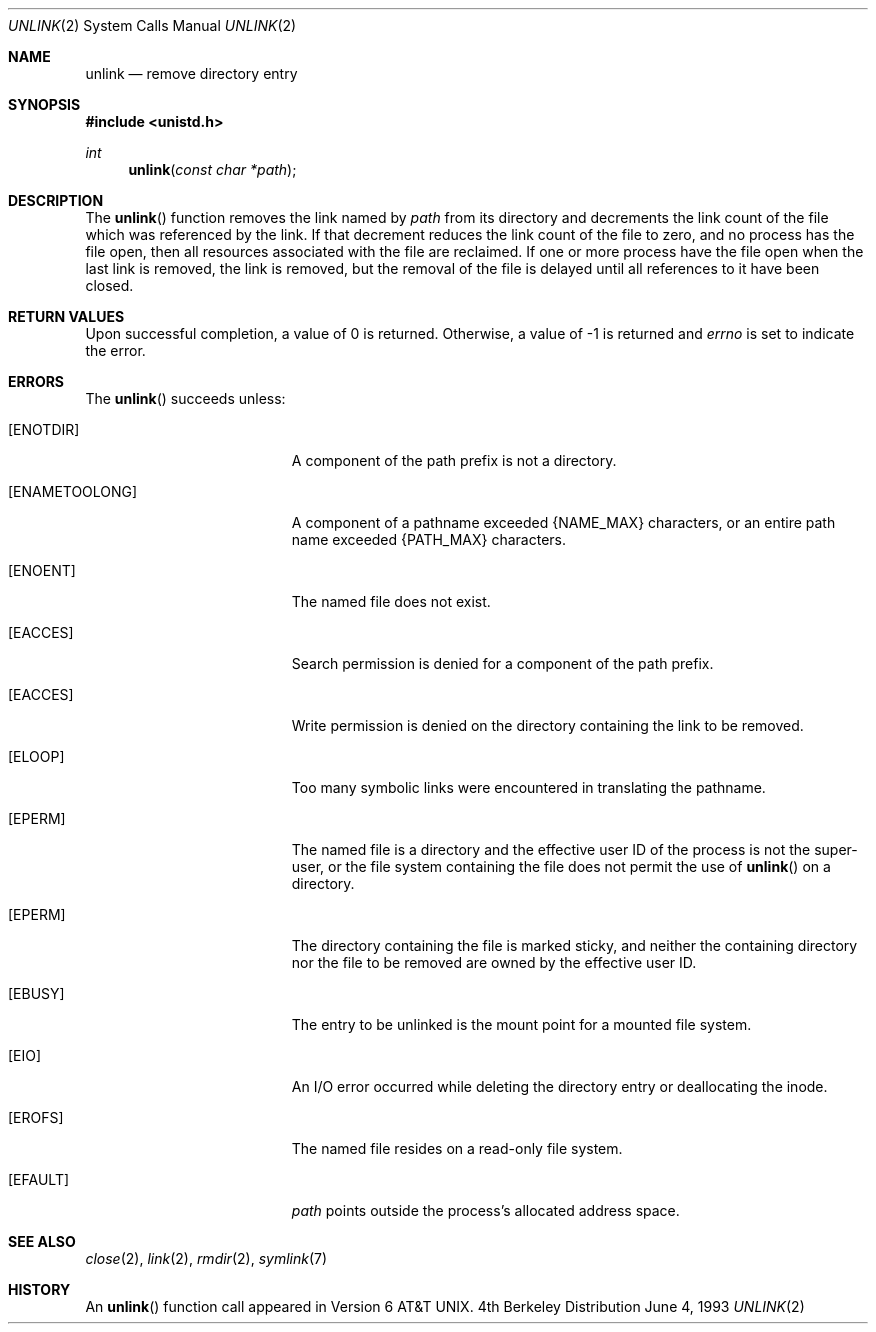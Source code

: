 .\"	$OpenBSD: src/lib/libc/sys/unlink.2,v 1.6 1999/02/27 21:56:58 deraadt Exp $
.\"	$NetBSD: unlink.2,v 1.7 1995/02/27 12:39:13 cgd Exp $
.\"
.\" Copyright (c) 1980, 1991, 1993
.\"	The Regents of the University of California.  All rights reserved.
.\"
.\" Redistribution and use in source and binary forms, with or without
.\" modification, are permitted provided that the following conditions
.\" are met:
.\" 1. Redistributions of source code must retain the above copyright
.\"    notice, this list of conditions and the following disclaimer.
.\" 2. Redistributions in binary form must reproduce the above copyright
.\"    notice, this list of conditions and the following disclaimer in the
.\"    documentation and/or other materials provided with the distribution.
.\" 3. All advertising materials mentioning features or use of this software
.\"    must display the following acknowledgement:
.\"	This product includes software developed by the University of
.\"	California, Berkeley and its contributors.
.\" 4. Neither the name of the University nor the names of its contributors
.\"    may be used to endorse or promote products derived from this software
.\"    without specific prior written permission.
.\"
.\" THIS SOFTWARE IS PROVIDED BY THE REGENTS AND CONTRIBUTORS ``AS IS'' AND
.\" ANY EXPRESS OR IMPLIED WARRANTIES, INCLUDING, BUT NOT LIMITED TO, THE
.\" IMPLIED WARRANTIES OF MERCHANTABILITY AND FITNESS FOR A PARTICULAR PURPOSE
.\" ARE DISCLAIMED.  IN NO EVENT SHALL THE REGENTS OR CONTRIBUTORS BE LIABLE
.\" FOR ANY DIRECT, INDIRECT, INCIDENTAL, SPECIAL, EXEMPLARY, OR CONSEQUENTIAL
.\" DAMAGES (INCLUDING, BUT NOT LIMITED TO, PROCUREMENT OF SUBSTITUTE GOODS
.\" OR SERVICES; LOSS OF USE, DATA, OR PROFITS; OR BUSINESS INTERRUPTION)
.\" HOWEVER CAUSED AND ON ANY THEORY OF LIABILITY, WHETHER IN CONTRACT, STRICT
.\" LIABILITY, OR TORT (INCLUDING NEGLIGENCE OR OTHERWISE) ARISING IN ANY WAY
.\" OUT OF THE USE OF THIS SOFTWARE, EVEN IF ADVISED OF THE POSSIBILITY OF
.\" SUCH DAMAGE.
.\"
.\"     @(#)unlink.2	8.1 (Berkeley) 6/4/93
.\"
.Dd June 4, 1993
.Dt UNLINK 2
.Os BSD 4
.Sh NAME
.Nm unlink
.Nd remove directory entry
.Sh SYNOPSIS
.Fd #include <unistd.h>
.Ft int
.Fn unlink "const char *path"
.Sh DESCRIPTION
The
.Fn unlink
function
removes the link named by
.Fa path
from its directory and decrements the link count of the
file which was referenced by the link.
If that decrement reduces the link count of the file
to zero,
and no process has the file open, then
all resources associated with the file are reclaimed.
If one or more process have the file open when the last link is removed,
the link is removed, but the removal of the file is delayed until
all references to it have been closed.
.Sh RETURN VALUES
Upon successful completion, a value of 0 is returned.
Otherwise, a value of -1 is returned and
.Va errno
is set to indicate the error.
.Sh ERRORS
The
.Fn unlink
succeeds unless:
.Bl -tag -width Er
.It Bq Er ENOTDIR
A component of the path prefix is not a directory.
.It Bq Er ENAMETOOLONG
A component of a pathname exceeded 
.Dv {NAME_MAX}
characters, or an entire path name exceeded 
.Dv {PATH_MAX}
characters.
.It Bq Er ENOENT
The named file does not exist.
.It Bq Er EACCES
Search permission is denied for a component of the path prefix.
.It Bq Er EACCES
Write permission is denied on the directory containing the link
to be removed.
.It Bq Er ELOOP
Too many symbolic links were encountered in translating the pathname.
.It Bq Er EPERM
The named file is a directory and the effective user ID
of the process is not the super-user, or the file system
containing the file does not permit the use of
.Fn unlink
on a directory.
.It Bq Er EPERM
The directory containing the file is marked sticky,
and neither the containing directory nor the file to be removed
are owned by the effective user ID.
.It Bq Er EBUSY
The entry to be unlinked is the mount point for a
mounted file system.
.It Bq Er EIO
An I/O error occurred while deleting the directory entry
or deallocating the inode.
.It Bq Er EROFS
The named file resides on a read-only file system.
.It Bq Er EFAULT
.Fa path
points outside the process's allocated address space.
.El
.Sh SEE ALSO
.Xr close 2 ,
.Xr link 2 ,
.Xr rmdir 2 ,
.Xr symlink 7
.Sh HISTORY
An
.Fn unlink
function call appeared in 
.At v6 .
